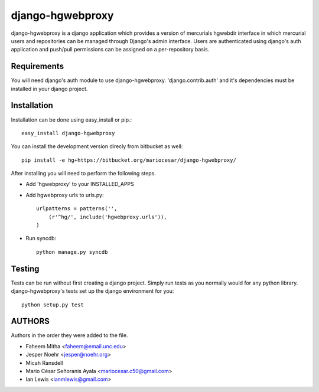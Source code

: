 django-hgwebproxy
==============================

django-hgwebproxy is a django application which provides a version of mercurials
hgwebdir interface in which mercurial users and repositories can be managed
through Django's admin interface. Users are authenticated using django's auth
application and push/pull permissions can be assigned on a per-repository basis.

Requirements
-----------------------------

You will need django's auth module to use django-hgwebproxy. 'django.contrib.auth'
and it's dependencies must be installed in your django project.

Installation
-----------------------------

Installation can be done using easy_install or pip.::

    easy_install django-hgwebproxy

You can install the development version direcly from bitbucket as well::

    pip install -e hg+https://bitbucket.org/mariocesar/django-hgwebproxy/

After installing you will need to perform the following steps.

* Add 'hgwebproxy' to your INSTALLED_APPS
* Add hgwebproxy urls to urls.py::

    urlpatterns = patterns('',
        (r'^hg/', include('hgwebproxy.urls')),
    )

* Run syncdb::
  
    python manage.py syncdb

Testing
-----------------------------

Tests can be run without first creating a django project. Simply run tests
as you normally would for any python library. django-hgwebproxy's tests
set up the django environment for you::

    python setup.py test

AUTHORS
-----------------------

Authors in the order they were added to the file.

* Faheem Mitha <faheem@email.unc.edu>
* Jesper Noehr <jesper@noehr.org>
* Micah Ransdell
* Mario César Señoranis Ayala <mariocesar.c50@gmail.com>
* Ian Lewis <ianmlewis@gmail.com>
